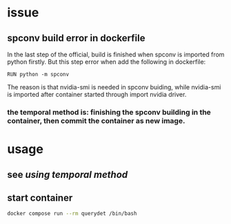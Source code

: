 * issue
** spconv build error in dockerfile
In the last step of the official, build is finished when spconv is imported from python firstly.
But this step error when add the following in dockerfile:
#+begin_src 
  RUN python -m spconv
#+end_src

The reason is that nvidia-smi is needed in spconv buiding, while nvidia-smi is imported after container started through import
nvidia driver.
*** the temporal method is: finishing the spconv building in the container, then commit the container as new image.
* usage
** see [[*the temporal method is: finishing the spconv building in the container, then commit the container as new image.][using temporal method]]
** start container
#+begin_src bash
  docker compose run --rm querydet /bin/bash
#+end_src


